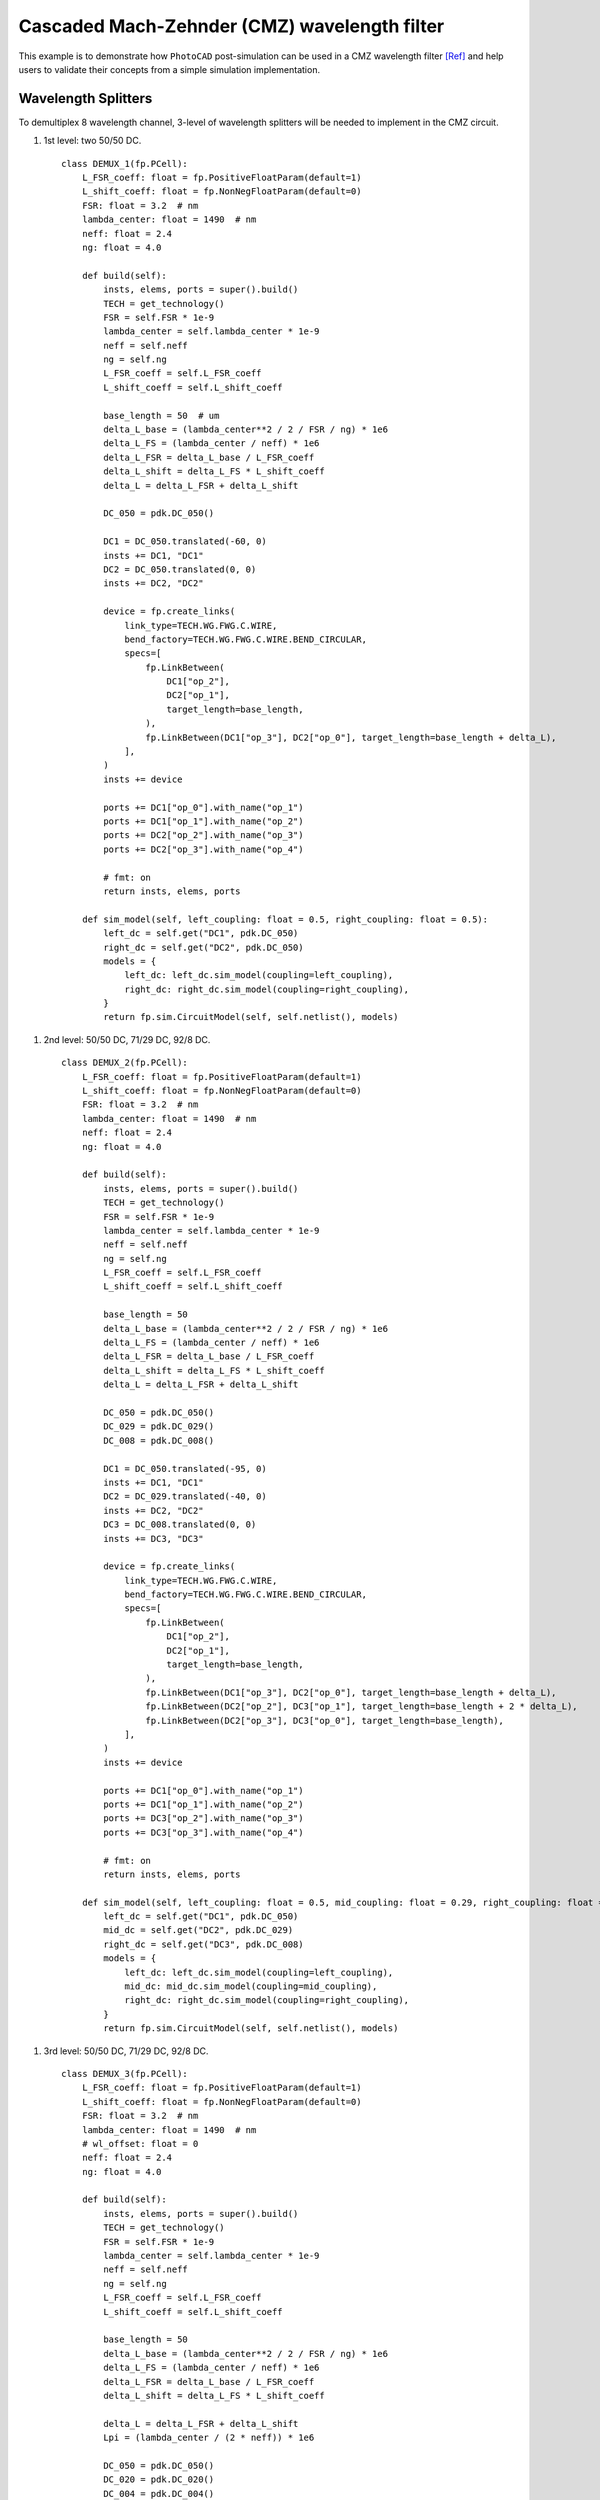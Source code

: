 Cascaded Mach-Zehnder (CMZ) wavelength filter
^^^^^^^^^^^^^^^^^^^^^^^^^^^^^^^^^^^^^^^^^^^^^^^^^^^^^

This example is to demonstrate how ``PhotoCAD`` post-simulation can be used in a CMZ wavelength filter [Ref]_ and help users to validate their concepts from a simple simulation implementation.

Wavelength Splitters
--------------------------

To demultiplex 8 wavelength channel, 3-level of wavelength splitters will be needed to implement in the CMZ circuit.

#. 1st level: two 50/50 DC.

   ::

        class DEMUX_1(fp.PCell):
            L_FSR_coeff: float = fp.PositiveFloatParam(default=1)
            L_shift_coeff: float = fp.NonNegFloatParam(default=0)
            FSR: float = 3.2  # nm
            lambda_center: float = 1490  # nm
            neff: float = 2.4
            ng: float = 4.0

            def build(self):
                insts, elems, ports = super().build()
                TECH = get_technology()
                FSR = self.FSR * 1e-9
                lambda_center = self.lambda_center * 1e-9
                neff = self.neff
                ng = self.ng
                L_FSR_coeff = self.L_FSR_coeff
                L_shift_coeff = self.L_shift_coeff

                base_length = 50  # um
                delta_L_base = (lambda_center**2 / 2 / FSR / ng) * 1e6
                delta_L_FS = (lambda_center / neff) * 1e6
                delta_L_FSR = delta_L_base / L_FSR_coeff
                delta_L_shift = delta_L_FS * L_shift_coeff
                delta_L = delta_L_FSR + delta_L_shift

                DC_050 = pdk.DC_050()

                DC1 = DC_050.translated(-60, 0)
                insts += DC1, "DC1"
                DC2 = DC_050.translated(0, 0)
                insts += DC2, "DC2"

                device = fp.create_links(
                    link_type=TECH.WG.FWG.C.WIRE,
                    bend_factory=TECH.WG.FWG.C.WIRE.BEND_CIRCULAR,
                    specs=[
                        fp.LinkBetween(
                            DC1["op_2"],
                            DC2["op_1"],
                            target_length=base_length,
                        ),
                        fp.LinkBetween(DC1["op_3"], DC2["op_0"], target_length=base_length + delta_L),
                    ],
                )
                insts += device

                ports += DC1["op_0"].with_name("op_1")
                ports += DC1["op_1"].with_name("op_2")
                ports += DC2["op_2"].with_name("op_3")
                ports += DC2["op_3"].with_name("op_4")

                # fmt: on
                return insts, elems, ports

            def sim_model(self, left_coupling: float = 0.5, right_coupling: float = 0.5):
                left_dc = self.get("DC1", pdk.DC_050)
                right_dc = self.get("DC2", pdk.DC_050)
                models = {
                    left_dc: left_dc.sim_model(coupling=left_coupling),
                    right_dc: right_dc.sim_model(coupling=right_coupling),
                }
                return fp.sim.CircuitModel(self, self.netlist(), models)

.. image:: ../images/1st_gds.png
.. image:: ../images/1st_sim.png

#. 2nd level: 50/50 DC, 71/29 DC, 92/8 DC.

   ::

        class DEMUX_2(fp.PCell):
            L_FSR_coeff: float = fp.PositiveFloatParam(default=1)
            L_shift_coeff: float = fp.NonNegFloatParam(default=0)
            FSR: float = 3.2  # nm
            lambda_center: float = 1490  # nm
            neff: float = 2.4
            ng: float = 4.0

            def build(self):
                insts, elems, ports = super().build()
                TECH = get_technology()
                FSR = self.FSR * 1e-9
                lambda_center = self.lambda_center * 1e-9
                neff = self.neff
                ng = self.ng
                L_FSR_coeff = self.L_FSR_coeff
                L_shift_coeff = self.L_shift_coeff

                base_length = 50
                delta_L_base = (lambda_center**2 / 2 / FSR / ng) * 1e6
                delta_L_FS = (lambda_center / neff) * 1e6
                delta_L_FSR = delta_L_base / L_FSR_coeff
                delta_L_shift = delta_L_FS * L_shift_coeff
                delta_L = delta_L_FSR + delta_L_shift

                DC_050 = pdk.DC_050()
                DC_029 = pdk.DC_029()
                DC_008 = pdk.DC_008()

                DC1 = DC_050.translated(-95, 0)
                insts += DC1, "DC1"
                DC2 = DC_029.translated(-40, 0)
                insts += DC2, "DC2"
                DC3 = DC_008.translated(0, 0)
                insts += DC3, "DC3"

                device = fp.create_links(
                    link_type=TECH.WG.FWG.C.WIRE,
                    bend_factory=TECH.WG.FWG.C.WIRE.BEND_CIRCULAR,
                    specs=[
                        fp.LinkBetween(
                            DC1["op_2"],
                            DC2["op_1"],
                            target_length=base_length,
                        ),
                        fp.LinkBetween(DC1["op_3"], DC2["op_0"], target_length=base_length + delta_L),
                        fp.LinkBetween(DC2["op_2"], DC3["op_1"], target_length=base_length + 2 * delta_L),
                        fp.LinkBetween(DC2["op_3"], DC3["op_0"], target_length=base_length),
                    ],
                )
                insts += device

                ports += DC1["op_0"].with_name("op_1")
                ports += DC1["op_1"].with_name("op_2")
                ports += DC3["op_2"].with_name("op_3")
                ports += DC3["op_3"].with_name("op_4")

                # fmt: on
                return insts, elems, ports

            def sim_model(self, left_coupling: float = 0.5, mid_coupling: float = 0.29, right_coupling: float = 0.08):
                left_dc = self.get("DC1", pdk.DC_050)
                mid_dc = self.get("DC2", pdk.DC_029)
                right_dc = self.get("DC3", pdk.DC_008)
                models = {
                    left_dc: left_dc.sim_model(coupling=left_coupling),
                    mid_dc: mid_dc.sim_model(coupling=mid_coupling),
                    right_dc: right_dc.sim_model(coupling=right_coupling),
                }
                return fp.sim.CircuitModel(self, self.netlist(), models)


.. image:: ../images/2st_gds.png
.. image:: ../images/2st_sim.png

#. 3rd level: 50/50 DC, 71/29 DC, 92/8 DC.

   ::

        class DEMUX_3(fp.PCell):
            L_FSR_coeff: float = fp.PositiveFloatParam(default=1)
            L_shift_coeff: float = fp.NonNegFloatParam(default=0)
            FSR: float = 3.2  # nm
            lambda_center: float = 1490  # nm
            # wl_offset: float = 0
            neff: float = 2.4
            ng: float = 4.0

            def build(self):
                insts, elems, ports = super().build()
                TECH = get_technology()
                FSR = self.FSR * 1e-9
                lambda_center = self.lambda_center * 1e-9
                neff = self.neff
                ng = self.ng
                L_FSR_coeff = self.L_FSR_coeff
                L_shift_coeff = self.L_shift_coeff

                base_length = 50
                delta_L_base = (lambda_center**2 / 2 / FSR / ng) * 1e6
                delta_L_FS = (lambda_center / neff) * 1e6
                delta_L_FSR = delta_L_base / L_FSR_coeff
                delta_L_shift = delta_L_FS * L_shift_coeff

                delta_L = delta_L_FSR + delta_L_shift
                Lpi = (lambda_center / (2 * neff)) * 1e6

                DC_050 = pdk.DC_050()
                DC_020 = pdk.DC_020()
                DC_004 = pdk.DC_004()

                DC1 = DC_050.translated(-97.5, 0)
                insts += DC1, "DC1"
                DC2 = DC_020.translated(-45, 0)
                insts += DC2, "DC2"
                DC3 = DC_020.translated(0, 0)
                insts += DC3, "DC3"
                DC4 = DC_004.translated(36, 0)
                insts += DC4, "DC4"

                device = fp.create_links(
                    link_type=TECH.WG.FWG.C.WIRE,
                    bend_factory=TECH.WG.FWG.C.WIRE.BEND_CIRCULAR,
                    specs=[
                        fp.LinkBetween(
                            DC1["op_2"],
                            DC2["op_1"],
                            target_length=base_length,
                        ),
                        fp.LinkBetween(DC1["op_3"], DC2["op_0"], target_length=base_length + delta_L),
                        fp.LinkBetween(DC2["op_2"], DC3["op_1"], target_length=base_length + 2 * delta_L),
                        fp.LinkBetween(DC2["op_3"], DC3["op_0"], target_length=base_length),
                        fp.LinkBetween(DC3["op_2"], DC4["op_1"], target_length=base_length + 2 * delta_L + Lpi),
                        fp.LinkBetween(DC3["op_3"], DC4["op_0"], target_length=base_length),
                    ],
                )
                insts += device

                ports += DC1["op_0"].with_name("op_1")
                ports += DC1["op_1"].with_name("op_2")
                ports += DC4["op_2"].with_name("op_3")
                ports += DC4["op_3"].with_name("op_4")

                # fmt: on
                return insts, elems, ports

            def sim_model(self, left_coupling: float = 0.5, mid_coupling: float = 0.20, mid2_coupling: float = 0.20, right_coupling: float = 0.04):
                left_dc = self.get("DC1", pdk.DC_050)
                mid_dc = self.get("DC2", pdk.DC_020)
                mid2_dc = self.get("DC3", pdk.DC_020)
                right_dc = self.get("DC4", pdk.DC_004)
                models = {
                    left_dc: left_dc.sim_model(coupling=left_coupling),
                    mid_dc: mid_dc.sim_model(coupling=mid_coupling),
                    mid2_dc: mid2_dc.sim_model(coupling=mid2_coupling),
                    right_dc: right_dc.sim_model(coupling=right_coupling),
                }
                return fp.sim.CircuitModel(self, self.netlist(), models)


.. image:: ../images/3st_gds.png
.. image:: ../images/3st_sim.png









.. [Ref] Horst, F., Green, W. M., Assefa, S., Shank, S. M., Vlasov, Y. A., & Offrein, B. J. (2013). Cascaded Mach-Zehnder wavelength filters in silicon photonics for low loss and flat pass-band WDM (de-)multiplexing. Optics express, 21(10), 11652–11658.
